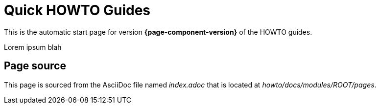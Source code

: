 = Quick HOWTO Guides

This is the automatic start page for version *{page-component-version}* of the HOWTO guides.

Lorem ipsum blah

== Page source

This page is sourced from the AsciiDoc file named [.path]_index.adoc_ that is located at [.path]_howto/docs/modules/ROOT/pages_.
